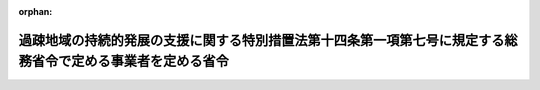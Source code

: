 .. _503M60000008037_20210401_000000000000000:

:orphan:

============================================================================================================
過疎地域の持続的発展の支援に関する特別措置法第十四条第一項第七号に規定する総務省令で定める事業者を定める省令
============================================================================================================

.. raw:: html
    
    
    <main id="contentsLaw" class="active">
    <div id="innerDocument" class="active">
    
    
    
    
    <div style="margin-bottom: 12px;">
    <div id="lawTitleNo" style="font-size: 1.067rem; font-weight: bold;" class="_shokanBoxParent">令和三年総務省令第三十七号<div class="_shokanBox"></div>
    <div class="_inyoBox" id="_inyo_"></div>
    </div>
    <div id="lawTitle" style="margin-left: 3rem; font-size: 1.5rem; font-weight: bold; line-height: 1.25em;" class="_shokanBoxParent">
    <span data-xpath="">過疎地域の持続的発展の支援に関する特別措置法第十四条第一項第七号に規定する総務省令で定める事業者を定める省令</span><div class="_shokanBox" id="_shokan_"><div class="_shokanBtnIcons"></div></div>
    <div class="_inyoBox" id="_inyo_"></div>
    </div>
    </div><section id="EnactStatement" class="active EnactStatement"><div class="_div_EnactStatement _shokanBoxParent" style="text-indent: 1em;">
    <span data-xpath="">過疎地域の持続的発展の支援に関する特別措置法（令和三年法律第十九号）第十四条第一項第七号の規定に基づき、過疎地域の持続的発展の支援に関する特別措置法第十四条第一項第七号に規定する総務省令で定める事業者を定める省令を次のように定める。</span><div class="_shokanBox" id="_shokan_"><div class="_shokanBtnIcons"></div></div>
    <div class="_inyoBox" id="_inyo_"></div>
    </div></section><section id="MainProvision" class="active MainProvision"><section class="active Paragraph"><div style="text-indent: 1em;" class="_div_ParagraphSentence _shokanBoxParent">
    <span data-xpath="">過疎地域の持続的発展の支援に関する特別措置法第十四条第一項第七号に規定する総務省令で定める事業者は、鉄道事業法（昭和六十一年法律第九十二号）第七条第一項に規定する鉄道事業者又は軌道法（大正十年法律第七十六号）第四条に規定する軌道経営者（以下「鉄道事業者等」という。）で次の各号に掲げるもの以外のものとする。</span><div class="_shokanBox" id="_shokan_"><div class="_shokanBtnIcons"></div></div>
    <div class="_inyoBox" id="_inyo_"></div>
    </div>
    <div id="" style="margin-left: 1em; text-indent: -1em;" class="_div_ItemSentence _shokanBoxParent">
    <span style="font-weight: bold;">一</span>　<span data-xpath="">路線の全部又は一部が東京都、松戸市、船橋市、横浜市、名古屋市、大阪市、堺市、川西市、姫路市又は福岡市に存する鉄道事業者等で、その営む鉄道又は軌道に係る路線の長さの合計が、鉄道にあっては十四キロメートルを、軌道にあっては二十キロメートルを超えているもの</span><div class="_shokanBox" id="_shokan_"><div class="_shokanBtnIcons"></div></div>
    <div class="_inyoBox" id="_inyo_"></div>
    </div>
    <div id="" style="margin-left: 1em; text-indent: -1em;" class="_div_ItemSentence _shokanBoxParent">
    <span style="font-weight: bold;">二</span>　<span data-xpath="">他の鉄道事業者等と直通運輸を行う鉄道事業者等で、その営む路線の全部又は一部が東京都、名取市、成田市、横浜市、大阪市、豊中市又は神戸市に存するもののうち、その営む路線の長さと当該鉄道事業者等が直通運輸に使用する当該他の鉄道事業者等の営む路線の長さの合計が十七キロメートルを超えるもの</span><div class="_shokanBox" id="_shokan_"><div class="_shokanBtnIcons"></div></div>
    <div class="_inyoBox" id="_inyo_"></div>
    </div>
    <div id="" style="margin-left: 1em; text-indent: -1em;" class="_div_ItemSentence _shokanBoxParent">
    <span style="font-weight: bold;">三</span>　<span data-xpath="">第三種鉄道事業者（鉄道事業法第十五条第一項に規定する第三種鉄道事業者をいう。以下同じ。）で、その営む路線の全部又は一部が東京都、成田市、印西市、名古屋市、常滑市、大阪市、泉佐野市、神戸市、生駒市又は和歌山市に存するもの</span><div class="_shokanBox" id="_shokan_"><div class="_shokanBtnIcons"></div></div>
    <div class="_inyoBox" id="_inyo_"></div>
    </div>
    <div id="" style="margin-left: 1em; text-indent: -1em;" class="_div_ItemSentence _shokanBoxParent">
    <span style="font-weight: bold;">四</span>　<span data-xpath="">旅客鉄道株式会社及び日本貨物鉄道株式会社に関する法律（昭和六十一年法律第八十八号）第一条第一項に規定する旅客会社若しくは同条第二項に規定する貨物会社、旅客鉄道株式会社及び日本貨物鉄道株式会社に関する法律の一部を改正する法律（平成十三年法律第六十一号）附則第二条第一項に規定する新会社又は旅客鉄道株式会社及び日本貨物鉄道株式会社に関する法律の一部を改正する法律（平成二十七年法律第三十六号）附則第二条第一項に規定する新会社</span><div class="_shokanBox" id="_shokan_"><div class="_shokanBtnIcons"></div></div>
    <div class="_inyoBox" id="_inyo_"></div>
    </div>
    <div id="" style="margin-left: 1em; text-indent: -1em;" class="_div_ItemSentence _shokanBoxParent">
    <span style="font-weight: bold;">五</span>　<span data-xpath="">鉄道事業法施行規則（昭和六十二年運輸省令第六号）第四条に規定する普通鉄道以外の鉄道事業者又はこれと同等の路線を運行する軌道経営者</span><div class="_shokanBox" id="_shokan_"><div class="_shokanBtnIcons"></div></div>
    <div class="_inyoBox" id="_inyo_"></div>
    </div>
    <div id="" style="margin-left: 1em; text-indent: -1em;" class="_div_ItemSentence _shokanBoxParent">
    <span style="font-weight: bold;">六</span>　<span data-xpath="">その業務の範囲を貨物運送に限定している鉄道事業者</span><div class="_shokanBox" id="_shokan_"><div class="_shokanBtnIcons"></div></div>
    <div class="_inyoBox" id="_inyo_"></div>
    </div>
    <div id="" style="margin-left: 1em; text-indent: -1em;" class="_div_ItemSentence _shokanBoxParent">
    <span style="font-weight: bold;">七</span>　<span data-xpath="">主に観光を目的とした路線のみの運行を行っている鉄道事業者</span><div class="_shokanBox" id="_shokan_"><div class="_shokanBtnIcons"></div></div>
    <div class="_inyoBox" id="_inyo_"></div>
    </div>
    <div id="" style="margin-left: 1em; text-indent: -1em;" class="_div_ItemSentence _shokanBoxParent">
    <span style="font-weight: bold;">八</span>　<span data-xpath="">地方公共団体（第三種鉄道事業者又は地域公共交通の活性化及び再生に関する法律（平成十九年法律第五十九号）第十条第二項に規定する軌道整備事業を行う事業者である地方公共団体を除く。）</span><div class="_shokanBox" id="_shokan_"><div class="_shokanBtnIcons"></div></div>
    <div class="_inyoBox" id="_inyo_"></div>
    </div></section></section><section id="" class="active SupplProvision"><div class="_div_SupplProvisionLabel SupplProvisionLabel _shokanBoxParent" style="margin-bottom: 10px; margin-left: 3em; font-weight: bold;">
    <span data-xpath="">附　則</span><div class="_shokanBox" id="_shokan_"><div class="_shokanBtnIcons"></div></div>
    <div class="_inyoBox" id="_inyo_"></div>
    </div>
    <section class="active Paragraph"><div style="text-indent: 1em;" class="_div_ParagraphSentence _shokanBoxParent">
    <span data-xpath="">この省令は、令和三年四月一日から施行する。</span><div class="_shokanBox" id="_shokan_"><div class="_shokanBtnIcons"></div></div>
    <div class="_inyoBox" id="_inyo_"></div>
    </div></section></section>
    
    
    
    
    
    </div>
    </main>
    
    
